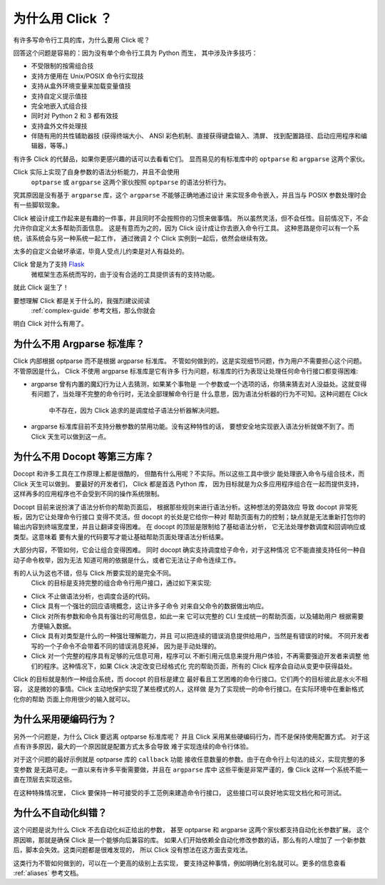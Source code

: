 为什么用 Click ？
====================

有许多写命令行工具的库，为什么要用 Click 呢？

回答这个问题是容易的：因为没有单个命令行工具为 Python 而生，
其中涉及许多技巧：

*   不受限制的按需组合技
*   支持方便用在 Unix/POSIX 命令行实现技
*   支持从盒外环境变量来加载变量值技
*   支持自定义提示值技
*   完全地嵌入式组合技
*   同时对 Python 2 和 3 都有效技
*   支持盒外文件处理技
*   伴随有用的共性辅助器技 (获得终端大小、
    ANSI 彩色机制、直接获得键盘输入、清屏、
    找到配置路径、启动应用程序和编辑器，等等。)

有许多 Click 的代替品，如果你更感兴趣的话可以去看看它们。
显而易见的有标准库中的 ``optparse`` 和 ``argparse`` 这两个家伙。

Click 实际上实现了自身参数的语法分析能力，并且不会使用
 ``optparse`` 或 ``argparse`` 这两个家伙按照 ``optparse`` 的语法分析行为。
究其原因是没有基于 ``argparse`` 库，这个 ``argparse`` 不能够正确地通过设计
来实现多命令嵌入，并且当与 POSIX 参数处理时会有一些脚软现象。

Click 被设计成工作起来是有趣的一件事，并且同时不会按照你的习惯来做事情。
所以虽然灵活，但不会任性。目前情况下，不会允许你自定义太多帮助页面信息。
这是有意而为之的，因为 Click 设计成让你去嵌入命令行工具。
这种思路是你可以有一个系统，该系统会与另一种系统一起工作，
通过微调 2 个 Click 实例到一起后，依然会继续有效。

太多的自定义会破坏承诺，毕竟人受点儿约束是对人有益处的。

Click 曾是为了支持 `Flask <http://flask.pocoo.org/>`_
 微框架生态系统而写的，由于没有合适的工具提供该有的支持功能。
就此 Click 诞生了！

要想理解 Click 都是关于什么的，我强烈建议阅读
 :ref:`complex-guide` 参考文档，那么你就会
明白 Click 对什么有用了。

为什么不用 Argparse 标准库？
--------------------------

Click 内部根据 optparse 而不是根据 argparse 标准库。
不管如何做到的，这是实现细节问题，作为用户不需要担心这个问题。
不管原因是什么， Click 不使用 argparse 标准库是它有许多
行为问题，标准库的行为表现让处理任何命令行接口都变得困难:

*   argparse 曾有内置的魔幻行为让人去猜测，如果某个事物是
    一个参数或一个选项的话，你猜来猜去对人没益处。这就变得
    有问题了，当处理不完整的命令行时，无法全部理解命令行是
    什么意思，因为语法分析器的行为不可知。这种问题在 Click
     中不存在，因为 Click 追求的是调度给子语法分析器解决问题。
*   argparse 标准库目前不支持分散参数的禁用功能。没有这种特性的话，
    要想安全地实现嵌入语法分析就做不到了。而 Click 天生可以做到这一点。

为什么不用 Docopt 等第三方库？
--------------------------------

Docopt 和许多工具在工作原理上都是很酷的，
但酷有什么用呢？不实际。所以这些工具中很少
能处理嵌入命令与组合技术，而 Click 天生可以做到。
要最好的开发者们， Click 都是首选 Python 库，
因为目标就是为众多应用程序组合在一起而提供支持，
这样再多的应用程序也不会受到不同的操作系统限制。

Docopt 目前来说扮演了语法分析你的帮助页面后，
根据那些规则来进行语法分析。这种想法的旁路效应
导致 docopt 非常死板，因为它让处理命令行接口
变得不灵活。但 docopt 的长处是它给你一种对
帮助页面有力的控制；缺点就是无法重新打包你的
输出内容到终端宽度里，并且让翻译变得困难。
在 docopt 的顶层是限制给了基础语法分析，
它无法处理参数调度和回调响应或类型。这意味着
要有大量的代码要写才能让基础帮助页面处理语法分析结果。

大部分内容，不管如何，它会让组合变得困难。
同时 docopt 确实支持调度给子命令，对于这种情况
它不能直接支持任何一种自动子命令枚举，因为无法
知道可用的依据是什么，或者它无法让子命令连续工作。

有的人认为这也不错，但与 Click 所要实现的是完全不同。
 Click 的目标是支持完整的组合命令行用户接口，通过如下来实现:

-   Click 不止做语法分析，也调度合适的代码。
-   Click 具有一个强壮的回应语境概念，这让许多子命令
    对来自父命令的数据做出响应。
-   Click 对所有参数和命令具有强壮的可用信息，如此一来
    它可以完整的 CLI 生成统一的帮助页面，以及辅助用户
    根据需要方便输入数据。
-   Click 具有对类型是什么的一种强壮理解能力，并且
    可以把连续的错误消息提供给用户，当然是有错误的时候。
    不同开发者写的一个子命令不会带着不同的错误消息死掉，
    因为是手动处理的。
-   Click 对一个完整的程序具有足够的元信息可用，程序可以
    不断引用元信息来提升用户体验，不再需要强迫开发者来调整
    他们的程序。这种情况下，如果 Click 决定改变已经格式化
    完的帮助页面，所有的 Click 程序会自动从变更中获得益处。

Click 的目标就是制作一种组合系统，而 docopt 的目标是建立
最好看且工艺困难的命令行接口。它们两个的目标彼此是水火不相容，
这是微妙的事情。Click 主动地保护实现了某些模式的人，这样做
是为了实现统一的命令行接口。在实际环境中在重新格式化你的帮助
页面上你用很少的输入就可以。


为什么采用硬编码行为？
------------------------

另外一个问题是，为什么 Click 要远离 optparse 标准库呢？
并且 Click 采用某些硬编码行为，而不是保持使用配置方式。
对于这点有许多原因，最大的一个原因就是配置方式太多会导致
难于实现连续的命令行体验。

对于这个问题的最好示例就是 optparse 库的 ``callback`` 功能
接收任意数量的参数。由于在命令行上句法的歧义，实现完整的多变参数
是无路可走。一直以来有许多平衡需要做，并且在 ``argparse`` 库中
这些平衡是非常严谨的，像 Click 这样一个系统不能一直在顶层去实现这些。

在这种特殊情况里， Click 要保持一种可接受的手工范例来建造命令行接口，
这些接口可以良好地实现文档化和可测试。


为什么不自动化纠错？
-----------------------

这个问题是说为什么 Click 不去自动化纠正给出的参数，
甚至 optparse 和 argparse 这两个家伙都支持自动化长参数扩展。
这个原因嘛，那就是确保 Click 是一个能够向后兼容的库。
如果人们开始依赖全自动化修改参数的话，那么有的人增加了
一个新参数后，脚本会失效。这类问题都是很难发现的，
所以 Click 没有想法在这方面去变戏法。

这类行为不管如何做到的，可以在一个更高的级别上去实现，
要支持这种事情，例如明确化别名就可以。更多的信息查看 :ref:`aliases` 参考文档。
